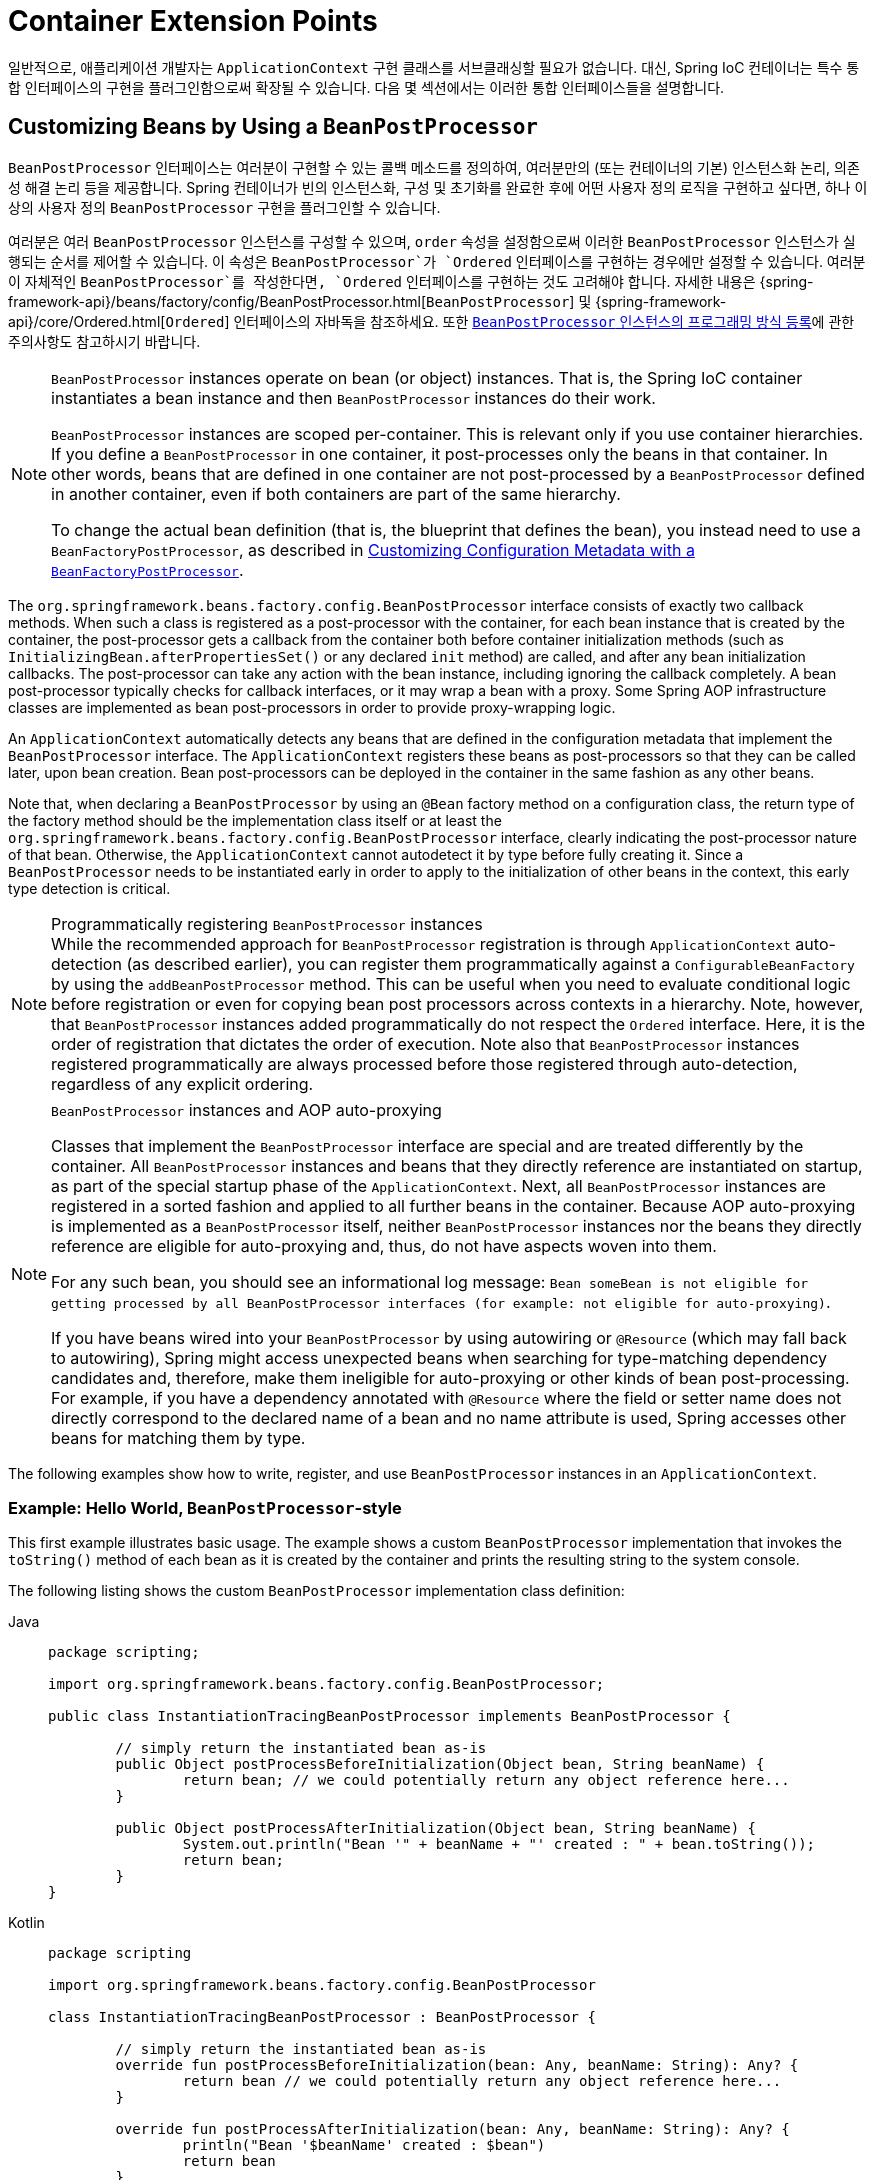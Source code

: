 [[beans-factory-extension]]
= Container Extension Points

일반적으로, 애플리케이션 개발자는 `ApplicationContext` 구현 클래스를 서브클래싱할 필요가 없습니다. 
대신, Spring IoC 컨테이너는 특수 통합 인터페이스의 구현을 플러그인함으로써 확장될 수 있습니다. 다음 몇 섹션에서는 이러한 통합 인터페이스들을 설명합니다.


[[beans-factory-extension-bpp]]
== Customizing Beans by Using a `BeanPostProcessor`

`BeanPostProcessor` 인터페이스는 여러분이 구현할 수 있는 콜백 메소드를 정의하여, 여러분만의 (또는 컨테이너의 기본) 인스턴스화 논리, 의존성 해결 논리 등을 제공합니다. Spring 컨테이너가 빈의 인스턴스화, 구성 및 초기화를 완료한 후에 어떤 사용자 정의 로직을 구현하고 싶다면, 하나 이상의 사용자 정의 `BeanPostProcessor` 구현을 플러그인할 수 있습니다.

여러분은 여러 `BeanPostProcessor` 인스턴스를 구성할 수 있으며, `order` 속성을 설정함으로써 이러한 `BeanPostProcessor` 인스턴스가 실행되는 순서를 제어할 수 있습니다. 이 속성은 `BeanPostProcessor`가 `Ordered` 인터페이스를 구현하는 경우에만 설정할 수 있습니다. 여러분이 자체적인 `BeanPostProcessor`를 작성한다면, `Ordered` 인터페이스를 구현하는 것도 고려해야 합니다. 자세한 내용은 {spring-framework-api}/beans/factory/config/BeanPostProcessor.html[`BeanPostProcessor`] 및 {spring-framework-api}/core/Ordered.html[`Ordered`] 인터페이스의 자바독을 참조하세요. 또한 xref:core/beans/factory-extension.adoc#beans-factory-programmatically-registering-beanpostprocessors[`BeanPostProcessor` 인스턴스의 프로그래밍 방식 등록]에 관한 주의사항도 참고하시기 바랍니다.

[NOTE]
====
`BeanPostProcessor` instances operate on bean (or object) instances. That is,
the Spring IoC container instantiates a bean instance and then `BeanPostProcessor`
instances do their work.

`BeanPostProcessor` instances are scoped per-container. This is relevant only if you
use container hierarchies. If you define a `BeanPostProcessor` in one container,
it post-processes only the beans in that container. In other words, beans that are
defined in one container are not post-processed by a `BeanPostProcessor` defined in
another container, even if both containers are part of the same hierarchy.

To change the actual bean definition (that is, the blueprint that defines the bean),
you instead need to use a `BeanFactoryPostProcessor`, as described in
xref:core/beans/factory-extension.adoc#beans-factory-extension-factory-postprocessors[Customizing Configuration Metadata with a `BeanFactoryPostProcessor`].
====

The `org.springframework.beans.factory.config.BeanPostProcessor` interface consists of
exactly two callback methods. When such a class is registered as a post-processor with
the container, for each bean instance that is created by the container, the
post-processor gets a callback from the container both before container
initialization methods (such as `InitializingBean.afterPropertiesSet()` or any
declared `init` method) are called, and after any bean initialization callbacks.
The post-processor can take any action with the bean instance, including ignoring the
callback completely. A bean post-processor typically checks for callback interfaces,
or it may wrap a bean with a proxy. Some Spring AOP infrastructure classes are
implemented as bean post-processors in order to provide proxy-wrapping logic.

An `ApplicationContext` automatically detects any beans that are defined in the
configuration metadata that implement the `BeanPostProcessor` interface. The
`ApplicationContext` registers these beans as post-processors so that they can be called
later, upon bean creation. Bean post-processors can be deployed in the container in the
same fashion as any other beans.

Note that, when declaring a `BeanPostProcessor` by using an `@Bean` factory method on a
configuration class, the return type of the factory method should be the implementation
class itself or at least the `org.springframework.beans.factory.config.BeanPostProcessor`
interface, clearly indicating the post-processor nature of that bean. Otherwise, the
`ApplicationContext` cannot autodetect it by type before fully creating it.
Since a `BeanPostProcessor` needs to be instantiated early in order to apply to the
initialization of other beans in the context, this early type detection is critical.

[[beans-factory-programmatically-registering-beanpostprocessors]]
.Programmatically registering `BeanPostProcessor` instances
NOTE: While the recommended approach for `BeanPostProcessor` registration is through
`ApplicationContext` auto-detection (as described earlier), you can register them
programmatically against a `ConfigurableBeanFactory` by using the `addBeanPostProcessor`
method. This can be useful when you need to evaluate conditional logic before
registration or even for copying bean post processors across contexts in a hierarchy.
Note, however, that `BeanPostProcessor` instances added programmatically do not respect
the `Ordered` interface. Here, it is the order of registration that dictates the order
of execution. Note also that `BeanPostProcessor` instances registered programmatically
are always processed before those registered through auto-detection, regardless of any
explicit ordering.

.`BeanPostProcessor` instances and AOP auto-proxying
[NOTE]
====
Classes that implement the `BeanPostProcessor` interface are special and are treated
differently by the container. All `BeanPostProcessor` instances and beans that they
directly reference are instantiated on startup, as part of the special startup phase
of the `ApplicationContext`. Next, all `BeanPostProcessor` instances are registered
in a sorted fashion and applied to all further beans in the container. Because AOP
auto-proxying is implemented as a `BeanPostProcessor` itself, neither `BeanPostProcessor`
instances nor the beans they directly reference are eligible for auto-proxying and,
thus, do not have aspects woven into them.

For any such bean, you should see an informational log message: `Bean someBean is not
eligible for getting processed by all BeanPostProcessor interfaces (for example: not
eligible for auto-proxying)`.

If you have beans wired into your `BeanPostProcessor` by using autowiring or
`@Resource` (which may fall back to autowiring), Spring might access unexpected beans
when searching for type-matching dependency candidates and, therefore, make them
ineligible for auto-proxying or other kinds of bean post-processing. For example, if you
have a dependency annotated with `@Resource` where the field or setter name does not
directly correspond to the declared name of a bean and no name attribute is used,
Spring accesses other beans for matching them by type.
====

The following examples show how to write, register, and use `BeanPostProcessor` instances
in an `ApplicationContext`.


[[beans-factory-extension-bpp-examples-hw]]
=== Example: Hello World, `BeanPostProcessor`-style

This first example illustrates basic usage. The example shows a custom
`BeanPostProcessor` implementation that invokes the `toString()` method of each bean as
it is created by the container and prints the resulting string to the system console.

The following listing shows the custom `BeanPostProcessor` implementation class definition:

[tabs]
======
Java::
+
[source,java,indent=0,subs="verbatim,quotes",role="primary",chomp="-packages"]
----
	package scripting;

	import org.springframework.beans.factory.config.BeanPostProcessor;

	public class InstantiationTracingBeanPostProcessor implements BeanPostProcessor {

		// simply return the instantiated bean as-is
		public Object postProcessBeforeInitialization(Object bean, String beanName) {
			return bean; // we could potentially return any object reference here...
		}

		public Object postProcessAfterInitialization(Object bean, String beanName) {
			System.out.println("Bean '" + beanName + "' created : " + bean.toString());
			return bean;
		}
	}
----

Kotlin::
+
[source,kotlin,indent=0,subs="verbatim,quotes",role="secondary",chomp="-packages"]
----
	package scripting

	import org.springframework.beans.factory.config.BeanPostProcessor

	class InstantiationTracingBeanPostProcessor : BeanPostProcessor {

		// simply return the instantiated bean as-is
		override fun postProcessBeforeInitialization(bean: Any, beanName: String): Any? {
			return bean // we could potentially return any object reference here...
		}

		override fun postProcessAfterInitialization(bean: Any, beanName: String): Any? {
			println("Bean '$beanName' created : $bean")
			return bean
		}
	}
----
======

The following `beans` element uses the `InstantiationTracingBeanPostProcessor`:

[source,xml,indent=0,subs="verbatim,quotes"]
----
	<?xml version="1.0" encoding="UTF-8"?>
	<beans xmlns="http://www.springframework.org/schema/beans"
		xmlns:xsi="http://www.w3.org/2001/XMLSchema-instance"
		xmlns:lang="http://www.springframework.org/schema/lang"
		xsi:schemaLocation="http://www.springframework.org/schema/beans
			https://www.springframework.org/schema/beans/spring-beans.xsd
			http://www.springframework.org/schema/lang
			https://www.springframework.org/schema/lang/spring-lang.xsd">

		<lang:groovy id="messenger"
				script-source="classpath:org/springframework/scripting/groovy/Messenger.groovy">
			<lang:property name="message" value="Fiona Apple Is Just So Dreamy."/>
		</lang:groovy>

		<!--
		when the above bean (messenger) is instantiated, this custom
		BeanPostProcessor implementation will output the fact to the system console
		-->
		<bean class="scripting.InstantiationTracingBeanPostProcessor"/>

	</beans>
----

Notice how the `InstantiationTracingBeanPostProcessor` is merely defined. It does not
even have a name, and, because it is a bean, it can be dependency-injected as you would any
other bean. (The preceding configuration also defines a bean that is backed by a Groovy
script. The Spring dynamic language support is detailed in the chapter entitled
xref:languages/dynamic.adoc[Dynamic Language Support].)

The following Java application runs the preceding code and configuration:

[tabs]
======
Java::
+
[source,java,indent=0,subs="verbatim,quotes",role="primary"]
----
	import org.springframework.context.ApplicationContext;
	import org.springframework.context.support.ClassPathXmlApplicationContext;
	import org.springframework.scripting.Messenger;

	public final class Boot {

		public static void main(final String[] args) throws Exception {
			ApplicationContext ctx = new ClassPathXmlApplicationContext("scripting/beans.xml");
			Messenger messenger = ctx.getBean("messenger", Messenger.class);
			System.out.println(messenger);
		}

	}
----

Kotlin::
+
[source,kotlin,indent=0,subs="verbatim,quotes",role="secondary"]
----
    import org.springframework.beans.factory.getBean

	fun main() {
		val ctx = ClassPathXmlApplicationContext("scripting/beans.xml")
		val messenger = ctx.getBean<Messenger>("messenger")
		println(messenger)
	}
----
======

The output of the preceding application resembles the following:

[literal,subs="verbatim,quotes"]
----
Bean 'messenger' created : org.springframework.scripting.groovy.GroovyMessenger@272961
org.springframework.scripting.groovy.GroovyMessenger@272961
----


[[beans-factory-extension-bpp-examples-aabpp]]
=== Example: The `AutowiredAnnotationBeanPostProcessor`

Using callback interfaces or annotations in conjunction with a custom `BeanPostProcessor`
implementation is a common means of extending the Spring IoC container. An example is
Spring's `AutowiredAnnotationBeanPostProcessor` -- a `BeanPostProcessor` implementation
that ships with the Spring distribution and autowires annotated fields, setter methods,
and arbitrary config methods.



[[beans-factory-extension-factory-postprocessors]]
== Customizing Configuration Metadata with a `BeanFactoryPostProcessor`

The next extension point that we look at is the
`org.springframework.beans.factory.config.BeanFactoryPostProcessor`. The semantics of
this interface are similar to those of the `BeanPostProcessor`, with one major
difference: `BeanFactoryPostProcessor` operates on the bean configuration metadata.
That is, the Spring IoC container lets a `BeanFactoryPostProcessor` read the
configuration metadata and potentially change it _before_ the container instantiates
any beans other than `BeanFactoryPostProcessor` instances.

You can configure multiple `BeanFactoryPostProcessor` instances, and you can control the order in
which these `BeanFactoryPostProcessor` instances run by setting the `order` property.
However, you can only set this property if the `BeanFactoryPostProcessor` implements the
`Ordered` interface. If you write your own `BeanFactoryPostProcessor`, you should
consider implementing the `Ordered` interface, too. See the javadoc of the
{spring-framework-api}/beans/factory/config/BeanFactoryPostProcessor.html[`BeanFactoryPostProcessor`]
and {spring-framework-api}/core/Ordered.html[`Ordered`] interfaces for more details.

[NOTE]
====
If you want to change the actual bean instances (that is, the objects that are created
from the configuration metadata), then you instead need to use a `BeanPostProcessor`
(described earlier in
xref:core/beans/factory-extension.adoc#beans-factory-extension-bpp[Customizing Beans by Using a `BeanPostProcessor`]).
While it is technically possible to work with bean instances within a `BeanFactoryPostProcessor`
(for example, by using `BeanFactory.getBean()`), doing so causes premature bean instantiation,
violating the standard container lifecycle. This may cause negative side effects, such as
bypassing bean post processing.

Also, `BeanFactoryPostProcessor` instances are scoped per-container. This is only relevant
if you use container hierarchies. If you define a `BeanFactoryPostProcessor` in one
container, it is applied only to the bean definitions in that container. Bean definitions
in one container are not post-processed by `BeanFactoryPostProcessor` instances in another
container, even if both containers are part of the same hierarchy.
====

A bean factory post-processor is automatically run when it is declared inside an
`ApplicationContext`, in order to apply changes to the configuration metadata that
define the container. Spring includes a number of predefined bean factory
post-processors, such as `PropertyOverrideConfigurer` and
`PropertySourcesPlaceholderConfigurer`. You can also use a custom `BeanFactoryPostProcessor`
-- for example, to register custom property editors.

An `ApplicationContext` automatically detects any beans that are deployed into it that
implement the `BeanFactoryPostProcessor` interface. It uses these beans as bean factory
post-processors, at the appropriate time. You can deploy these post-processor beans as
you would any other bean.

NOTE: As with ``BeanPostProcessor``s , you typically do not want to configure
``BeanFactoryPostProcessor``s for lazy initialization. If no other bean references a
`Bean(Factory)PostProcessor`, that post-processor will not get instantiated at all.
Thus, marking it for lazy initialization will be ignored, and the
`Bean(Factory)PostProcessor` will be instantiated eagerly even if you set the
`default-lazy-init` attribute to `true` on the declaration of your `<beans />` element.


[[beans-factory-placeholderconfigurer]]
=== Example: The Class Name Substitution `PropertySourcesPlaceholderConfigurer`

You can use the `PropertySourcesPlaceholderConfigurer` to externalize property values
from a bean definition in a separate file by using the standard Java `Properties` format.
Doing so enables the person deploying an application to customize environment-specific
properties, such as database URLs and passwords, without the complexity or risk of
modifying the main XML definition file or files for the container.

Consider the following XML-based configuration metadata fragment, where a `DataSource`
with placeholder values is defined:

[source,xml,indent=0,subs="verbatim,quotes"]
----
	<bean class="org.springframework.context.support.PropertySourcesPlaceholderConfigurer">
		<property name="locations" value="classpath:com/something/jdbc.properties"/>
	</bean>

	<bean id="dataSource" class="org.apache.commons.dbcp.BasicDataSource" destroy-method="close">
		<property name="driverClassName" value="${jdbc.driverClassName}"/>
		<property name="url" value="${jdbc.url}"/>
		<property name="username" value="${jdbc.username}"/>
		<property name="password" value="${jdbc.password}"/>
	</bean>
----

The example shows properties configured from an external `Properties` file. At runtime,
a `PropertySourcesPlaceholderConfigurer` is applied to the metadata that replaces some
properties of the DataSource. The values to replace are specified as placeholders of the
form pass:q[`${property-name}`], which follows the Ant and log4j and JSP EL style.

The actual values come from another file in the standard Java `Properties` format:

[literal,subs="verbatim,quotes"]
----
jdbc.driverClassName=org.hsqldb.jdbcDriver
jdbc.url=jdbc:hsqldb:hsql://production:9002
jdbc.username=sa
jdbc.password=root
----

Therefore, the `${jdbc.username}` string is replaced at runtime with the value, 'sa', and
the same applies for other placeholder values that match keys in the properties file.
The `PropertySourcesPlaceholderConfigurer` checks for placeholders in most properties and
attributes of a bean definition. Furthermore, you can customize the placeholder prefix and suffix.

With the `context` namespace introduced in Spring 2.5, you can configure property placeholders
with a dedicated configuration element. You can provide one or more locations as a
comma-separated list in the `location` attribute, as the following example shows:

[source,xml,indent=0,subs="verbatim,quotes"]
----
	<context:property-placeholder location="classpath:com/something/jdbc.properties"/>
----

The `PropertySourcesPlaceholderConfigurer` not only looks for properties in the `Properties`
file you specify. By default, if it cannot find a property in the specified properties files,
it checks against Spring `Environment` properties and regular Java `System` properties.

[WARNING]
=====
Only one such element should be defined for a given application with the properties
that it needs. Several property placeholders can be configured as long as they have distinct
placeholder syntax (`${...}`).

If you need to modularize the source of properties used for the replacement, you should
not create multiple properties placeholders. Rather, you should create your own
`PropertySourcesPlaceholderConfigurer` bean that gathers the properties to use.
=====

[TIP]
=====
You can use the `PropertySourcesPlaceholderConfigurer` to substitute class names, which
is sometimes useful when you have to pick a particular implementation class at runtime.
The following example shows how to do so:

[source,xml,indent=0,subs="verbatim,quotes"]
----
	<bean class="org.springframework.beans.factory.config.PropertySourcesPlaceholderConfigurer">
		<property name="locations">
			<value>classpath:com/something/strategy.properties</value>
		</property>
		<property name="properties">
			<value>custom.strategy.class=com.something.DefaultStrategy</value>
		</property>
	</bean>

	<bean id="serviceStrategy" class="${custom.strategy.class}"/>
----

If the class cannot be resolved at runtime to a valid class, resolution of the bean
fails when it is about to be created, which is during the `preInstantiateSingletons()`
phase of an `ApplicationContext` for a non-lazy-init bean.
=====


[[beans-factory-overrideconfigurer]]
=== Example: The `PropertyOverrideConfigurer`

The `PropertyOverrideConfigurer`, another bean factory post-processor, resembles the
`PropertySourcesPlaceholderConfigurer`, but unlike the latter, the original definitions
can have default values or no values at all for bean properties. If an overriding
`Properties` file does not have an entry for a certain bean property, the default
context definition is used.

Note that the bean definition is not aware of being overridden, so it is not
immediately obvious from the XML definition file that the override configurer is being
used. In case of multiple `PropertyOverrideConfigurer` instances that define different
values for the same bean property, the last one wins, due to the overriding mechanism.

Properties file configuration lines take the following format:

[literal,subs="verbatim,quotes"]
----
beanName.property=value
----

The following listing shows an example of the format:

[literal,subs="verbatim,quotes"]
----
dataSource.driverClassName=com.mysql.jdbc.Driver
dataSource.url=jdbc:mysql:mydb
----

This example file can be used with a container definition that contains a bean called
`dataSource` that has `driver` and `url` properties.

Compound property names are also supported, as long as every component of the path
except the final property being overridden is already non-null (presumably initialized
by the constructors). In the following example, the `sammy` property of the `bob`
property of the `fred` property of the `tom` bean is set to the scalar value `123`:

[literal,subs="verbatim,quotes"]
----
tom.fred.bob.sammy=123
----


NOTE: Specified override values are always literal values. They are not translated into
bean references. This convention also applies when the original value in the XML bean
definition specifies a bean reference.

With the `context` namespace introduced in Spring 2.5, it is possible to configure
property overriding with a dedicated configuration element, as the following example shows:

[source,xml,indent=0,subs="verbatim,quotes"]
----
	<context:property-override location="classpath:override.properties"/>
----



[[beans-factory-extension-factorybean]]
== Customizing Instantiation Logic with a `FactoryBean`

You can implement the `org.springframework.beans.factory.FactoryBean` interface for objects that
are themselves factories.

The `FactoryBean` interface is a point of pluggability into the Spring IoC container's
instantiation logic. If you have complex initialization code that is better expressed in
Java as opposed to a (potentially) verbose amount of XML, you can create your own
`FactoryBean`, write the complex initialization inside that class, and then plug your
custom `FactoryBean` into the container.

The `FactoryBean<T>` interface provides three methods:

* `T getObject()`: Returns an instance of the object this factory creates. The
  instance can possibly be shared, depending on whether this factory returns singletons
  or prototypes.
* `boolean isSingleton()`: Returns `true` if this `FactoryBean` returns singletons or
  `false` otherwise. The default implementation of this method returns `true`.
* `Class<?> getObjectType()`: Returns the object type returned by the `getObject()` method
  or `null` if the type is not known in advance.

The `FactoryBean` concept and interface are used in a number of places within the Spring
Framework. More than 50 implementations of the `FactoryBean` interface ship with Spring
itself.

When you need to ask a container for an actual `FactoryBean` instance itself instead of
the bean it produces, prefix the bean's `id` with the ampersand symbol (`&`) when
calling the `getBean()` method of the `ApplicationContext`. So, for a given `FactoryBean`
with an `id` of `myBean`, invoking `getBean("myBean")` on the container returns the
product of the `FactoryBean`, whereas invoking `getBean("&myBean")` returns the
`FactoryBean` instance itself.


